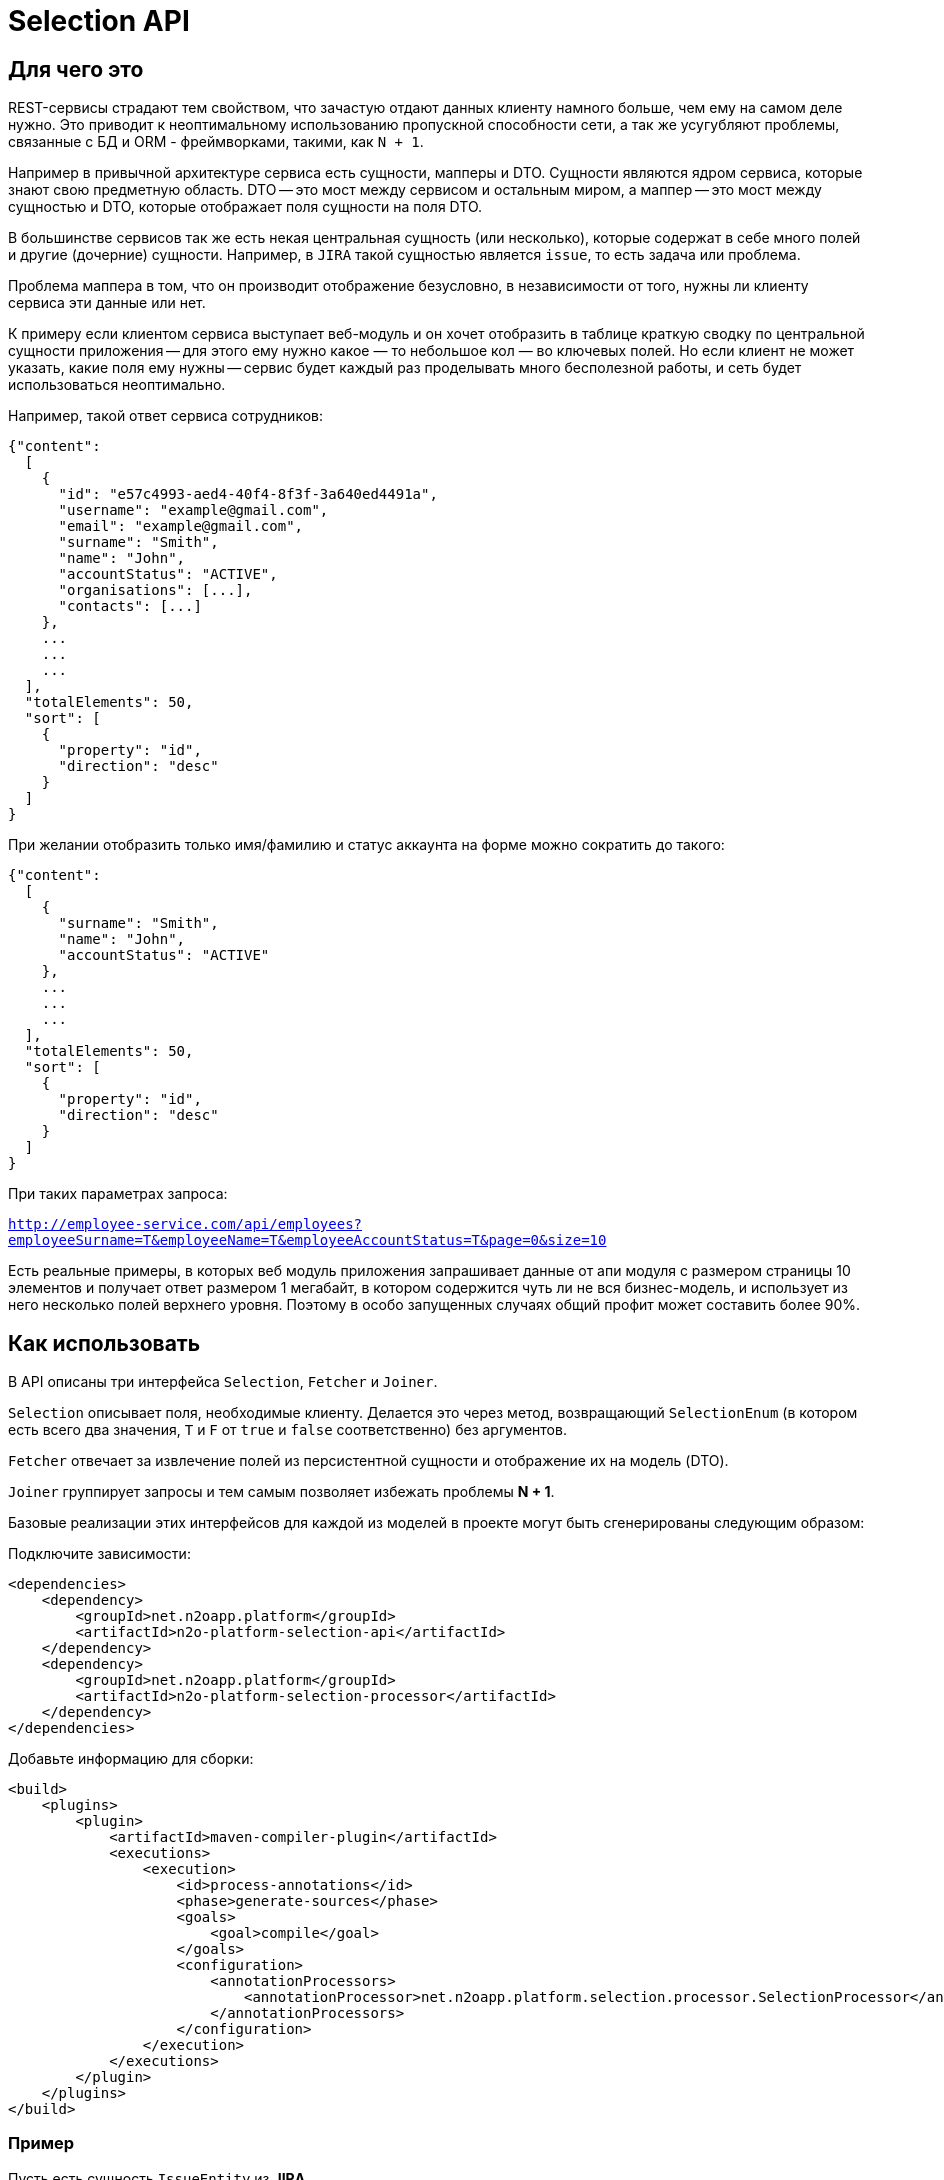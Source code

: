 = Selection API

== Для чего это

REST-сервисы страдают тем свойством, что зачастую отдают данных клиенту намного больше,
чем ему на самом деле нужно. Это приводит к неоптимальному использованию пропускной
способности сети, а так же усугубляют проблемы, связанные с БД и ORM - фреймворками,
такими, как `N + 1`.

Например в привычной архитектуре сервиса есть сущности, мапперы и DTO.
Сущности являются ядром сервиса, которые знают свою предметную область.
DTO -- это мост между сервисом и остальным миром,
а маппер -- это мост между сущностью и DTO, которые отображает поля сущности на поля DTO.

В большинстве сервисов так же есть некая центральная сущность (или несколько),
которые содержат в себе много полей и другие (дочерние) сущности. Например, в `JIRA`
такой сущностью является `issue`, то есть задача или проблема.

Проблема маппера в том, что он производит отображение безусловно,
в независимости от того, нужны ли клиенту сервиса эти данные или нет.

К примеру если клиентом сервиса выступает веб-модуль и он хочет отобразить в таблице
краткую сводку по центральной сущности приложения -- для этого ему нужно какое — то небольшое
кол — во ключевых полей. Но если клиент не может указать, какие поля ему нужны --
сервис будет каждый раз проделывать много бесполезной работы,
и сеть будет использоваться неоптимально.

Например, такой ответ сервиса сотрудников:

[source,json]
----
{"content":
  [
    {
      "id": "e57c4993-aed4-40f4-8f3f-3a640ed4491a",
      "username": "example@gmail.com",
      "email": "example@gmail.com",
      "surname": "Smith",
      "name": "John",
      "accountStatus": "ACTIVE",
      "organisations": [...],
      "contacts": [...]
    },
    ...
    ...
    ...
  ],
  "totalElements": 50,
  "sort": [
    {
      "property": "id",
      "direction": "desc"
    }
  ]
}
----

При желании отобразить только имя/фамилию и статус аккаунта на форме можно сократить до такого:

[source,json]
----
{"content":
  [
    {
      "surname": "Smith",
      "name": "John",
      "accountStatus": "ACTIVE"
    },
    ...
    ...
    ...
  ],
  "totalElements": 50,
  "sort": [
    {
      "property": "id",
      "direction": "desc"
    }
  ]
}
----

При таких параметрах запроса:

`http://employee-service.com/api/employees?employeeSurname=T&employeeName=T&employeeAccountStatus=T&page=0&size=10`

Есть реальные примеры, в которых веб модуль приложения запрашивает данные от апи модуля с размером страницы 10 элементов и получает ответ размером 1 мегабайт, в котором содержится чуть ли не вся бизнес-модель, и использует из него несколько полей верхнего уровня. Поэтому в особо запущенных случаях общий профит может составить более 90%.

== Как использовать

В API описаны три интерфейса `Selection`, `Fetcher` и `Joiner`.

`Selection` описывает поля, необходимые клиенту.
Делается это через метод, возвращающий `SelectionEnum` (в котором есть всего два значения,
`T` и `F` от `true` и `false` соответственно) без аргументов.

`Fetcher` отвечает за извлечение полей из персистентной сущности и отображение их на модель (DTO).

`Joiner` группирует запросы и тем самым позволяет избежать проблемы **N + 1**.

Базовые реализации этих интерфейсов для каждой из моделей в проекте могут быть сгенерированы следующим образом:

Подключите зависимости:
[source,xml]
----
<dependencies>
    <dependency>
        <groupId>net.n2oapp.platform</groupId>
        <artifactId>n2o-platform-selection-api</artifactId>
    </dependency>
    <dependency>
        <groupId>net.n2oapp.platform</groupId>
        <artifactId>n2o-platform-selection-processor</artifactId>
    </dependency>
</dependencies>
----

Добавьте информацию для сборки:
[source,xml]
----
<build>
    <plugins>
        <plugin>
            <artifactId>maven-compiler-plugin</artifactId>
            <executions>
                <execution>
                    <id>process-annotations</id>
                    <phase>generate-sources</phase>
                    <goals>
                        <goal>compile</goal>
                    </goals>
                    <configuration>
                        <annotationProcessors>
                            <annotationProcessor>net.n2oapp.platform.selection.processor.SelectionProcessor</annotationProcessor>
                        </annotationProcessors>
                    </configuration>
                </execution>
            </executions>
        </plugin>
    </plugins>
</build>
----

=== Пример

Пусть есть сущность `IssueEntity` из **JIRA**.

[source,java]
----
@Entity
public class IssueEntity {

    @Id
    private String key;

    @Column
    private String status;

    @Column
    private String project;

    @JoinColumn
    @ManyToOne(fetch = FetchType.LAZY)
    private UserEntity assignee;

    @Entity
    private static class UserEntity {
//        ...
    }

}
----

Для нее так же должна быть своя модель, которую видит клиент **API JIRA**

[source,java]
----
@Selective // Указывает, что для модели должны быть сгенерированы интерфейсы Selection, Fetcher и Joiner
public class Issue {

    @JsonProperty
    private String key;

    @JsonProperty
    private String status;

    @JsonProperty
    private String project;

    @Joined(withNestedJoiner = false) // Указывает, что поле группируется
    @JsonProperty
    private User assignee;

    @Selective
    private static class User {
//        ...
    }

}
----

После сборки будут сгенерированы следующие интерфейсы:

* IssueFetcher:

[source,java]
----
public interface IssueFetcher<E> extends Fetcher<Issue, IssueSelection, E> {

	@Override
	default Issue resolve(final IssueSelection selection, SelectionPropagation propagation) {
		propagation = propagation == null ? NORMAL : propagation;
		if (propagation == NORMAL && (selection == null || selection.empty())) return null;
		Issue model = create();
		if ((propagation == NESTED || propagation == ALL) || (selection != null && selection.getKey() != null && selection.getKey().asBoolean())) {
			model.setKey(this.fetchKey());
		}
		if ((propagation == NESTED || propagation == ALL) || (selection != null && selection.getStatus() != null && selection.getStatus().asBoolean())) {
			model.setStatus(this.fetchStatus());
		}
		if ((propagation == NESTED || propagation == ALL) || (selection != null && selection.getProject() != null && selection.getProject().asBoolean())) {
			model.setProject(this.fetchProject());
		}
		if ((propagation == NESTED) || (selection != null && selection.getAssignee() != null && !selection.getAssignee().empty())) {
			UserFetcher<?> nestedFetcher = this.fetchAssignee();
			if (nestedFetcher != null) {
				model.setAssignee(nestedFetcher.resolve(selection == null ? null : selection.getAssignee(), propagation == NESTED ? propagation : selection.getAssignee().propagation()));
			}
		}
		return model;
	}

	/*
        Эти методы нужно реализовать
	 */
	String fetchKey();
	String fetchStatus();
	String fetchProject();
	UserFetcher<?> fetchAssignee();

}
----

* IssueSelection:

[source,java]
----
public class IssueSelection implements Selection<Issue> {

    protected SelectionPropagation propagation;
	protected SelectionEnum key;
	protected SelectionEnum status;
	protected SelectionEnum project;

	@BeanParam
	protected UserSelection assignee;

    @QueryParam("issuePropagation")
    public SelectionPropagation getPropagation() {
        return propagation;
    }

    @QueryParam("issuePropagation")
    public void setPropagation(SelectionPropagation propagation) {
        this.propagation = propagation;
    }

    @QueryParam("issueKey")
    public SelectionEnum getKey() {
        return key;
    }

    @QueryParam("issueKey")
    public void setKey(SelectionEnum key) {
        this.key = key;
    }

    @QueryParam("issueStatus")
    public SelectionEnum getStatus() {
        return status;
    }

    @QueryParam("issueStatus")
    public void setStatus(SelectionEnum status) {
        this.status = status;
    }

    @QueryParam("issueProject")
    public SelectionEnum getProject() {
        return project;
    }

    @QueryParam("issueProject")
    public void setProject(SelectionEnum project) {
        this.project = project;
    }

    public UserSelection getAssignee() {
        return assignee;
    }

    public void setAssignee(UserSelection selection) {
        this.assignee = selection;
    }

	@Override
    public SelectionPropagation propagation() {
        return propagation;
    }

    @Override
    public boolean empty() {
        return (propagation() == null || propagation() == SelectionPropagation.NORMAL) &&
            (key == null || key == SelectionEnum.F) &&
            (status == null || status == SelectionEnum.F) &&
            (project == null || project == SelectionEnum.F) &&
            (assignee == null || assignee.empty());
    }

    public IssueSelection propagate(SelectionPropagation propagation) {
        this.propagation = propagation;
        return this;
    }

    public IssueSelection key() {
        this.key = SelectionEnum.T;
        return this;
    }

    public IssueSelection unselectKey() {
        this.key = SelectionEnum.F;
        return this;
    }

    public IssueSelection status() {
        this.status = SelectionEnum.T;
        return this;
    }

    public IssueSelection unselectStatus() {
        this.status = SelectionEnum.F;
        return this;
    }

    public IssueSelection project() {
        this.project = SelectionEnum.T;
        return this;
    }

    public IssueSelection unselectProject() {
        this.project = SelectionEnum.F;
        return this;
    }

    public IssueSelection assignee(UserSelection selection) {
        this.assignee = selection;
        return this;
    }

    public IssueSelection unselectAssignee() {
        this.assignee = null;
        return this;
    }

    public static IssueSelection create() {
        return new IssueSelection();
    }

}
----

* IssueJoiner

[source,java]
----
public interface IssueJoiner<E, ID> extends Joiner<Issue, IssueSelection, E, IssueFetcher<E>, ID> {

	@Override
	default Joiner.Resolution<Issue, E, ID> resolveIterable(
		final Iterable<? extends IssueFetcher<E>> fetchers,
		final IssueSelection selection,
		SelectionPropagation propagation
	) {
		propagation = propagation == null ? SelectionPropagation.NORMAL : propagation;
		if (propagation == SelectionPropagation.NORMAL && (selection == null || selection.empty())) return null;
		Collection<E> entities = new ArrayList<>();
		LinkedHashMap<ID, Issue> models = new LinkedHashMap<>();
		for (Iterator<? extends IssueFetcher<E>> iter = fetchers.iterator(); iter.hasNext(); ) {
			IssueFetcher<E> fetcher = iter.next();
			E entity = fetcher.getUnderlyingEntity();
			ID id = getId(entity);
			if (models.containsKey(id)) iter.remove();
			else {
				models.put(getId(entity), fetcher.create());
				entities.add(entity);
			}
		}
		Joiner.Resolution<Issue, E, ID> resolution = Joiner.Resolution.from(entities, models);
		Iterator<Map.Entry<ID, Issue>> iter = resolution.models.entrySet().iterator();
		for (IssueFetcher<E> fetcher : fetchers) {
			Issue model = iter.next().getValue();
			if ((propagation == SelectionPropagation.NESTED || propagation == SelectionPropagation.ALL) || (selection != null && selection.getKey() != null && selection.getKey().asBoolean())) {
				model.setKey(fetcher.fetchKey());
			}
			if ((propagation == SelectionPropagation.NESTED || propagation == SelectionPropagation.ALL) || (selection != null && selection.getStatus() != null && selection.getStatus().asBoolean())) {
				model.setStatus(fetcher.fetchStatus());
			}
			if ((propagation == SelectionPropagation.NESTED || propagation == SelectionPropagation.ALL) || (selection != null && selection.getProject() != null && selection.getProject().asBoolean())) {
				model.setProject(fetcher.fetchProject());
			}
		}
		if ((propagation == SelectionPropagation.NESTED) || (selection != null && selection.getAssignee() != null && !selection.getAssignee().empty())) {
			final SelectionPropagation fPropagation = propagation;
			Map<ID, UserFetcher<?>> joined = joinAssignee(resolution.entities);
			for (Map.Entry<ID, UserFetcher<?>> entry : joined.entrySet()) {
				resolution.models.get(entry.getKey()).setAssignee(entry.getValue().resolve(selection == null ? null : selection.getAssignee(), fPropagation == SelectionPropagation.NESTED ? fPropagation : selection.getAssignee().propagation()));
			}
		}
		return resolution;
	}

	/*
		Этот метод нужно реализовать
	 */
	Map<ID, UserFetcher<?>> joinAssignee(Collection<E> entities);

}
----

Для начала нужно реализовать интерфейс `IssueFetcher`

[source,java]
----
public class IssueFetcherImpl implements IssueFetcher<IssueEntity> {

    /*
    Персистентная сущность
     */
    private final IssueEntity src;

    public IssueFetcherImpl(IssueEntity src) {
        this.src = src;
    }

    @Override
    public @NonNull Issue create() {
        return new Issue();
    }

    @Override
    public @NonNull IssueEntity getUnderlyingEntity() {
        return src;
    }

    @Override
    public String fetchKey() {
        return src.getKey();
    }

    @Override
    public String fetchStatus() {
        return src.getStatus();
    }

    @Override
    public String fetchProject() {
        return src.getProject();
    }

    @Override
    public UserFetcher<?> fetchAssignee() {
        return src.getAssignee() == null ? null : new UserFetcherImpl(src.getAssignee());
    }

}
----

После этого `IssueJoiner`
[source,java]
----
@Component
public class IssueJoinerImpl implements IssueJoiner<IssueEntity, String> {

    private final UserRepository userRepository;

    public IssueJoinerImpl(UserRepository userRepository) {
        this.userRepository = userRepository;
    }

    @Override
    public @NonNull String getId(IssueEntity entity) {
        return entity.getKey();
    }

    @Override
    public Map<String, UserFetcher<?>> joinAssignee(Collection<IssueEntity> issues) {
        return JoinUtil.joinToOne(
            issues,
            userRepository::joinByIssue, // Select пользователей, которые назначены на issues
            UserFetcherImpl::new, // Конструктор экземпляра Fetcher для заджойненных пользователей
            IssueEntity::getKey, // Возвращает идентификатор левой стороны отношения (в данном случае -- идентификатор issue)
            issueEntity -> issueEntity.getAssignee() == null ? null : issueEntity.getAssignee().getId(), // Возвращает foreign key, по которому происходит соединение
            IssueEntity.UserEntity::getId // Возвращает идентификатор правой стороны отношения (в данном случае -- пользователя)
        );
    }

}
----

Теперь полностью реализовав необходимые интерфейсы определим наш сервис

[source,java]
----
@Service
@Path("/issues")
public class IssueService {

    private final IssueRepository repository;
    private final IssueJoinerImpl issueJoiner;

    public IssueService(
        IssueRepository repository,
        IssueJoinerImpl issueJoiner
    ) {
        this.repository = repository;
        this.issueJoiner = issueJoiner;
    }

    @GET
    @Path("/")
    public List<Issue> getIssues(@BeanParam IssueSelection selection) {
        return joiner.resolveCollection(
            repository.findAll().map(EmployeeFetcherImpl::new),
            selection
        );
    }

}
----

Пример клиентского кода для данного сервиса:

[source,java]
----
public void processIssues() {
    IssueService service = ...;
    IssueSelection selection = IssueSelection.create().key().project(); // Нам нужны только идентификатор и проект
    List<Issue> issues = service.getIssues(selection);
//    ...
    selection.unselectProject().assignee(
        UserSelection.create()
    ); // Добавим assignee и удалим проект из результата
    issues = service.getIssues(selection);
//    ...
    selection.unselectAssignee().propagate(ALL); // Удалим assignee из результата и возьмем все поля с первого уровня вложенности (в данном случае это идентификатор, проект и статус)
    issues = service.getIssues(selection);
//    ...
    selection.propagate(NESTED); // NESTED указывает, что нам нужны все поля модели и любой вложенной модели
    issues = service.getIssues(selection);
//    ...
}
----

== Ограничения

Чтобы соответствовать HTTP соглашениям по поводу получения данных и в то же время эффективно использовать данный API --
нужно проектировать свою модель правильно.

По соглашениям получение данных должно осуществляться через GET запрос.
Тело может присутствовать в запросе, но оно не должно влиять на результат, он полностью определяется
URI и параметрами (QueryParam) запроса. Так как параметры запроса имеют плоскую модель
(по сути это отображение `ключ` -> `список значений`) -- очень сложно описать в них иерархическую модель (подобную JSON).

Например, допустим у нас есть класс `Organisation`, в котором есть два поля типа `Address`, юридический и фактический адреса.

[source,java]
----
@Selective
public class Organisation {

    Address legal; // Юридический адрес
    Address factual; // Фактический адрес

    @Selective
    public static class Address {
        String postcode; // Почтовый код
        String region; // Регион
//      ...
    }

}
----
Выборки из обоих полей описываются одним и тем же `AddressSelection`:

[source,java]
----
public class OrganisationSelection {

    @QueryParam("selectLegal")
    SelectionEnum selectLegal;

    @QueryParam("selectLegal")
    SelectionEnum selectFactual;

    @BeanParam
    AddressSelection legalSelection; // Вложенная выборка

    @BeanParam
    AddressSelection factualSelection; // Вложенная выборка

    public static class AddressSelection {

        @QueryParam("selectPostcode")
        SelectionEnum selectPostcode;

        @QueryParam("selectRegion")
        SelectionEnum selectRegion;

//      ...
    }

}
----

Невозможно через параметры запроса указать (по крайней мере в JAX-RS, через `@BeanParam`),
что из юридического адреса нам нужен почтовый код, а из фактического регион, так как
в строке запроса это выглядит так:
`http://rest-api/organisations?selectLegal=T&selectFactual=T&selectPostcode=T&selectRegion=T`

В итоге сервис отдаст оба адреса, с заполненными почтовым кодом и регионом.

Это лишь один пример того, что нужно иметь в виду при проектировании модели данных.
В общем случае нужно делать так, чтобы ваши `DTO` были максимально плоскими.
Так же не используйте наследование, используйте композицию.

Но можно избежать этих трудностей, если передавать выборку в параметре запроса в формате JSON.

Если же описания выборок становятся очень большими, единственный выход -- нарушить соглашения по построению REST-сервисов и отдавать
данные по POST запросу с Body. Так вы можете описать произвольно сложную и большую выборку в формате JSON.
Примеры известных систем, использующих подобный подход:

* GraphQL
* ElasticSearch
* JIRA REST API

Но нужно понимать, что оверхед на передачу выборки не должен превышать профит от ее использования. Иначе вам не стоит
использовать данный API.

В целом у вас есть 3 опции:

* Описывать выборку параметрами запроса, например так:

[source,java]
----
public class SomeCriteria extends RestCriteria {

    @BeanParam
    private SomeSelection selection;

//  Фильтры опущены

    public class SomeSelection implements Selection<SomeModel> {

        @QueryParam("selectField1")
        private SelectionEnum selectField1;

        @QueryParam("selectField2")
        private SelectionEnum selectField2;
//      ...
    }

}
----

Это самый правильный и чистый подход

* Описывать выборку в JSON и передавать ее в параметре запроса:

[source,java]
----
public class SomeCriteria extends RestCriteria {

    @QueryParam("selection")
    private String selection; // Здесь лежит JSON

    public String getSelection() {
        return selection;
    }

    public void setSelection(String selection) {
        this.selection = selection;
    }

    public void setSelection(SomeSelection selection) {
        this.selection = Selection.toString(selection);
    }

    public SomeSelection selection() {
        return Selection.parse(selection, SomeSelection.class);
    }

}
----
Вам следует использовать статические методы `net.n2oapp.platform.selection.api.Selection.encode` и `net.n2oapp.platform.selection.api.Selection.decode` для этого (они `null-safe`).
Они кодируют JSON так, чтобы избежать кодирования процентами в строке запроса URI и экономят место (помните, что безопасным лимитом длины URI является 2048 символов). Метод `decode` так же может работать и с не кодированным JSON (для не Java-клиентов).

* Передавать выборку в теле запроса:

[source,java]
----
@Path("/example")
public class SomeService {
    @POST
    @Path("/search")
    Page<SomeModel> search(@BeanParam SomeCriteria criteria, SomeSelection selection); // Второй параметр -- это тело запроса
}
----

В начале стоит использовать первый подход.

Если его начинает не хватать по гибкости -- перейти на второй.

И только если выборка становится настолько большой, что не умещается в параметре запроса
(и профит от ее использования не превышает оверхед на ее передачу) --
нужно использовать третий.

Иначе не стоит использовать данный API.

Так же есть ограничение на присутствие циклов в отображаемых сущностях (будет StackOverflowError). Пока решать ее можно с помощью аннотации `net.n2oapp.platform.selection.api.SelectionIgnore`. В будущем это возможно будет реализовано.

== Почему не GraphQL

GraphQL -- это мощный фреймворк, созданный для тех же целей. Почему бы не использовать его?

На самом деле причин не использовать его немного. Просто данный API дает возможность сохранить привычную модель REST-сервисов, в котором есть множество эндпоинтов, каждый из которых имеет свою ограниченную зону ответственности. В GraphQL же на все приходится один POST-эндпоинт, отвечающий за все.

Также данный API более удобен для Java-разработчика, потому что достаточно лишь описать свои POJO модели. В GraphQL же нужно в начале описать схему (помимо той, что уже есть в БД) и после этого воспользоваться генератором кода для создания POJO моделей и интерфейсов.

В существующие сервисы можно легко встроить данный API, в то время как с GraphQL потребуется достаточно глобальный рефакторинг.

Ну и в последних выразительная сила GraphQL выходит далеко за рамки того, чтобы просто указать, что "мне нужны такие — то поля". По сути это целый язык запросов. И использование его лишь для описания полей в выборке кому — то может показать большим оверхедом.